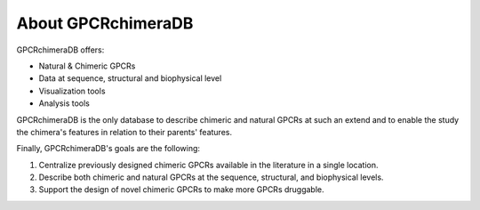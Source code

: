 About GPCRchimeraDB
===================

GPCRchimeraDB offers:

-   Natural & Chimeric GPCRs
-   Data at sequence, structural and biophysical level
-   Visualization tools
-   Analysis tools

GPCRchimeraDB is the only database to describe chimeric and natural GPCRs at such an extend and to enable the study the chimera's features in relation to their parents' features.

Finally, GPCRchimeraDB's goals are the following:

1. Centralize previously designed chimeric GPCRs available in the literature in a single location.
2. Describe both chimeric and natural GPCRs at the sequence, structural, and biophysical levels.
3. Support the design of novel chimeric GPCRs to make more GPCRs druggable.